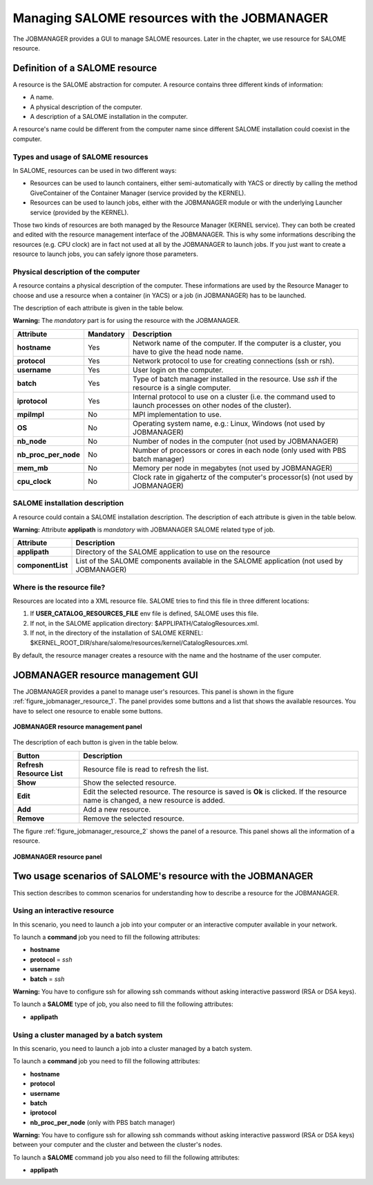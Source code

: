 Managing SALOME resources with the JOBMANAGER
=============================================

The JOBMANAGER provides a GUI to manage SALOME resources.
Later in the chapter, we use resource for SALOME resource.

Definition of a SALOME resource
+++++++++++++++++++++++++++++++

A resource is the SALOME abstraction for computer.
A resource contains three different kinds of information:

- A name.
- A physical description of the computer.
- A description of a SALOME installation in the computer.

A resource's name could be different from the computer name since 
different SALOME installation could coexist in the computer.

Types and usage of SALOME resources
-----------------------------------

In SALOME, resources can be used in two different ways:

- Resources can be used to launch containers, either semi-automatically with
  YACS or directly by calling the method GiveContainer of the Container
  Manager (service provided by the KERNEL).
- Resources can be used to launch jobs, either with the JOBMANAGER module or
  with the underlying Launcher service (provided by the KERNEL).

Those two kinds of resources are both managed by the Resource Manager (KERNEL
service). They can both be created and edited with the resource management
interface of the JOBMANAGER. This is why some informations describing the
resources (e.g. CPU clock) are in fact not used at all by the JOBMANAGER to
launch jobs. If you just want to create a resource to launch jobs, you can
safely ignore those parameters.

Physical description of the computer
------------------------------------

A resource contains a physical description of the computer.
These informations are used by the Resource Manager to choose and use a
resource when a container (in YACS) or a job (in JOBMANAGER) has to be
launched.

The description of each attribute is given in the table below. 

**Warning:** The *mandatory* part is for using the resource with the JOBMANAGER.

========================== ================ =============================================================
**Attribute**              **Mandatory**    **Description**
========================== ================ =============================================================
**hostname**               Yes              Network name of the computer. If the computer is a cluster,
                                            you have to give the head node name.
**protocol**               Yes              Network protocol to use for creating connections 
                                            (ssh or rsh).
**username**               Yes              User login on the computer.
**batch**                  Yes              Type of batch manager installed in the resource. Use *ssh* if
                                            the resource is a single computer.
**iprotocol**              Yes              Internal protocol to use on a cluster (i.e. the command used
                                            to launch processes on other nodes of the cluster).
**mpiImpl**                No               MPI implementation to use.
**OS**                     No               Operating system name, e.g.: Linux, Windows (not used by
                                            JOBMANAGER)
**nb_node**                No               Number of nodes in the computer (not used by JOBMANAGER)
**nb_proc_per_node**       No               Number of processors or cores in each node (only used with
                                            PBS batch manager)
**mem_mb**                 No               Memory per node in megabytes (not used by JOBMANAGER)
**cpu_clock**              No               Clock rate in gigahertz of the computer's processor(s) (not
                                            used by JOBMANAGER)
========================== ================ =============================================================

SALOME installation description
-------------------------------

A resource could contain a SALOME installation description.
The description of each attribute is given in the table below.

**Warning:** Attribute **applipath** is *mandatory* with JOBMANAGER SALOME related type of job.

========================== =============================================================
**Attribute**              **Description**
========================== =============================================================
**applipath**              Directory of the SALOME application to use on the resource
**componentList**          List of the SALOME components available in the SALOME 
                           application (not used by JOBMANAGER)
========================== =============================================================

Where is the resource file?
---------------------------

Resources are located into a XML resource file. SALOME tries to find this file
in three different locations:

1. If **USER_CATALOG_RESOURCES_FILE** env file is defined, SALOME uses this file.
2. If not, in the SALOME application directory: $APPLIPATH/CatalogResources.xml.
3. If not, in the directory of the installation of SALOME KERNEL: 
   $KERNEL_ROOT_DIR/share/salome/resources/kernel/CatalogResources.xml.

By default, the resource manager creates a resource with the name and the hostname of the user computer.

JOBMANAGER resource management GUI
++++++++++++++++++++++++++++++++++

The JOBMANAGER provides a panel to manage user's resources. This panel is shown in the 
figure :ref:`figure_jobmanager_resource_1`. The panel provides some buttons and a list
that shows the available resources. You have to select one resource to enable some buttons.

.. _figure_jobmanager_resource_1:

.. figure:: images/jobmanager_resource_1.png
  :align: center

  **JOBMANAGER resource management panel**

The description of each button is given in the table below.

========================== =============================================================
**Button**                  **Description**
========================== =============================================================
**Refresh Resource List**  Resource file is read to refresh the list.
**Show**                   Show the selected resource.
**Edit**                   Edit the selected resource. The resource is saved is **Ok** 
                           is clicked. If the resource name is changed, a new resource
                           is added.
**Add**                    Add a new resource.
**Remove**                 Remove the selected resource.
========================== =============================================================

The figure :ref:`figure_jobmanager_resource_2` shows the panel of a resource. This panel
shows all the information of a resource.

.. _figure_jobmanager_resource_2:

.. figure:: images/jobmanager_resource_2.png
  :align: center

  **JOBMANAGER resource panel**

Two usage scenarios of SALOME's resource with the JOBMANAGER
++++++++++++++++++++++++++++++++++++++++++++++++++++++++++++

This section describes to common scenarios for understanding how to describe
a resource for the JOBMANAGER.

Using an interactive resource
-----------------------------

In this scenario, you need to launch a job into your computer or an interactive computer
available in your network.

To launch a **command** job you need to fill the following attributes:

- **hostname**
- **protocol** = *ssh*
- **username**
- **batch** = *ssh*

**Warning:** You have to configure ssh for allowing ssh commands without asking 
interactive password (RSA or DSA keys).

To launch a **SALOME** type of job, you also need to fill the following attributes:

- **applipath**

Using a cluster managed by a batch system
-----------------------------------------

In this scenario, you need to launch a job into a cluster managed by a batch system.

To launch a **command** job you need to fill the following attributes:

- **hostname**
- **protocol**
- **username**
- **batch**
- **iprotocol**
- **nb_proc_per_node** (only with PBS batch manager)

**Warning:** You have to configure ssh for allowing ssh commands without asking 
interactive password (RSA or DSA keys) between your computer and the cluster and between
the cluster's nodes.

To launch a **SALOME** command job you also need to fill the following attributes:

- **applipath**

